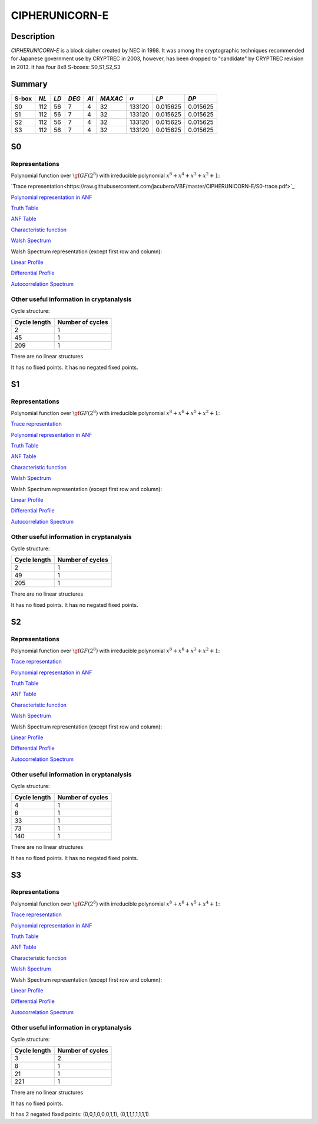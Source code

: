 ***************
CIPHERUNICORN-E
***************

Description
===========

*CIPHERUNICORN-E* is a block cipher created by NEC in 1998. It was among the cryptographic techniques recommended for Japanese government use by CRYPTREC in 2003, however, has been dropped to "candidate" by CRYPTREC revision in 2013. It has four 8x8 S-boxes: S0,S1,S2,S3

Summary
=======

+-------+------+-----+-------+------+---------+----------------+----------+----------+
| S-box | *NL* |*LD* | *DEG* | *AI* | *MAXAC* | :math:`\sigma` | *LP*     | *DP*     |
+=======+======+=====+=======+======+=========+================+==========+==========+
| S0    | 112  | 56  | 7     | 4    | 32      | 133120         | 0.015625 | 0.015625 |
+-------+------+-----+-------+------+---------+----------------+----------+----------+
| S1    | 112  | 56  | 7     | 4    | 32      | 133120         | 0.015625 | 0.015625 |
+-------+------+-----+-------+------+---------+----------------+----------+----------+
| S2    | 112  | 56  | 7     | 4    | 32      | 133120         | 0.015625 | 0.015625 |
+-------+------+-----+-------+------+---------+----------------+----------+----------+
| S3    | 112  | 56  | 7     | 4    | 32      | 133120         | 0.015625 | 0.015625 |
+-------+------+-----+-------+------+---------+----------------+----------+----------+

S0
==

Representations
---------------

Polynomial function over :math:`\gf{GF(2^8)}` with irreducible polynomial :math:`x^8 + x^4 + x^3 + x^2 + 1`:

`Trace representation<https://raw.githubusercontent.com/jacubero/VBF/master/CIPHERUNICORN-E/S0-trace.pdf>`_

`Polynomial representation in ANF <https://raw.githubusercontent.com/jacubero/VBF/master/CIPHERUNICORN-E/S0.pdf>`_

`Truth Table <https://raw.githubusercontent.com/jacubero/VBF/master/CIPHERUNICORN-E/S0.tt>`_

`ANF Table <https://raw.githubusercontent.com/jacubero/VBF/master/CIPHERUNICORN-E/S0.anf>`_

`Characteristic function <https://raw.githubusercontent.com/jacubero/VBF/master/CIPHERUNICORN-E/S0.char>`_

`Walsh Spectrum <https://raw.githubusercontent.com/jacubero/VBF/master/CIPHERUNICORN-E/S0.wal>`_

Walsh Spectrum representation (except first row and column):

.. image:: /images/CIPHERUNICORN-E-0.png
   :width: 750 px
   :align: center

`Linear Profile <https://raw.githubusercontent.com/jacubero/VBF/master/CIPHERUNICORN-E/S0.lp>`_

`Differential Profile <https://raw.githubusercontent.com/jacubero/VBF/master/CIPHERUNICORN-E/S0.dp>`_

`Autocorrelation Spectrum <https://raw.githubusercontent.com/jacubero/VBF/master/CIPHERUNICORN-E/S0.ac>`_

Other useful information in cryptanalysis
-----------------------------------------

Cycle structure:

+--------------+------------------+
| Cycle length | Number of cycles |
+==============+==================+
| 2            | 1                |
+--------------+------------------+
| 45           | 1                |
+--------------+------------------+
| 209          | 1                |
+--------------+------------------+

There are no linear structures

It has no fixed points. It has no negated fixed points.

S1
==

Representations
---------------

Polynomial function over :math:`\gf{GF(2^8)}` with irreducible polynomial :math:`x^8 + x^6 + x^5 + x^2 + 1`:

`Trace representation <https://raw.githubusercontent.com/jacubero/VBF/master/CIPHERUNICORN-E/S1-trace.pdf>`_

`Polynomial representation in ANF <https://raw.githubusercontent.com/jacubero/VBF/master/CIPHERUNICORN-E/S1.pdf>`_

`Truth Table <https://raw.githubusercontent.com/jacubero/VBF/master/CIPHERUNICORN-E/S1.tt>`_

`ANF Table <https://raw.githubusercontent.com/jacubero/VBF/master/CIPHERUNICORN-E/S1.anf>`_

`Characteristic function <https://raw.githubusercontent.com/jacubero/VBF/master/CIPHERUNICORN-E/S1.char>`_

`Walsh Spectrum <https://raw.githubusercontent.com/jacubero/VBF/master/CIPHERUNICORN-E/S1.wal>`_

Walsh Spectrum representation (except first row and column):

.. image:: /images/CIPHERUNICORN-E-1.png
   :width: 750 px
   :align: center

`Linear Profile <https://raw.githubusercontent.com/jacubero/VBF/master/CIPHERUNICORN-E/S1.lp>`_

`Differential Profile <https://raw.githubusercontent.com/jacubero/VBF/master/CIPHERUNICORN-E/S1.dp>`_

`Autocorrelation Spectrum <https://raw.githubusercontent.com/jacubero/VBF/master/CIPHERUNICORN-E/S1.ac>`_

Other useful information in cryptanalysis
-----------------------------------------

Cycle structure:

+--------------+------------------+
| Cycle length | Number of cycles |
+==============+==================+
| 2            | 1                |
+--------------+------------------+
| 49           | 1                |
+--------------+------------------+
| 205          | 1                |
+--------------+------------------+

There are no linear structures

It has no fixed points. It has no negated fixed points.

S2
==

Representations
---------------

Polynomial function over :math:`\gf{GF(2^8)}` with irreducible polynomial :math:`x^8 + x^6 + x^3 + x^2 + 1`:

`Trace representation <https://raw.githubusercontent.com/jacubero/VBF/master/CIPHERUNICORN-E/S2-trace.pdf>`_

`Polynomial representation in ANF <https://raw.githubusercontent.com/jacubero/VBF/master/CIPHERUNICORN-E/S2.pdf>`_

`Truth Table <https://raw.githubusercontent.com/jacubero/VBF/master/CIPHERUNICORN-E/S2.tt>`_

`ANF Table <https://raw.githubusercontent.com/jacubero/VBF/master/CIPHERUNICORN-E/S2.anf>`_

`Characteristic function <https://raw.githubusercontent.com/jacubero/VBF/master/CIPHERUNICORN-E/S2.char>`_

`Walsh Spectrum <https://raw.githubusercontent.com/jacubero/VBF/master/CIPHERUNICORN-E/S2.wal>`_

Walsh Spectrum representation (except first row and column):

.. image:: /images/CIPHERUNICORN-E-2.png
   :width: 750 px
   :align: center

`Linear Profile <https://raw.githubusercontent.com/jacubero/VBF/master/CIPHERUNICORN-E/S2.lp>`_

`Differential Profile <https://raw.githubusercontent.com/jacubero/VBF/master/CIPHERUNICORN-E/S2.dp>`_

`Autocorrelation Spectrum <https://raw.githubusercontent.com/jacubero/VBF/master/CIPHERUNICORN-E/S2.ac>`_

Other useful information in cryptanalysis
-----------------------------------------

Cycle structure:

+--------------+------------------+
| Cycle length | Number of cycles |
+==============+==================+
| 4            | 1                |
+--------------+------------------+
| 6            | 1                |
+--------------+------------------+
| 33           | 1                |
+--------------+------------------+
| 73           | 1                |
+--------------+------------------+
| 140          | 1                |
+--------------+------------------+

There are no linear structures

It has no fixed points. It has no negated fixed points.

S3
==

Representations
---------------

Polynomial function over :math:`\gf{GF(2^8)}` with irreducible polynomial :math:`x^8 + x^6 + x^5 + x^4 + 1`:

`Trace representation <https://raw.githubusercontent.com/jacubero/VBF/master/CIPHERUNICORN-E/S3-trace.pdf>`_

`Polynomial representation in ANF <https://raw.githubusercontent.com/jacubero/VBF/master/CIPHERUNICORN-E/S3.pdf>`_

`Truth Table <https://raw.githubusercontent.com/jacubero/VBF/master/CIPHERUNICORN-E/S3.tt>`_

`ANF Table <https://raw.githubusercontent.com/jacubero/VBF/master/CIPHERUNICORN-E/S3.anf>`_

`Characteristic function <https://raw.githubusercontent.com/jacubero/VBF/master/CIPHERUNICORN-E/S3.char>`_

`Walsh Spectrum <https://raw.githubusercontent.com/jacubero/VBF/master/CIPHERUNICORN-E/S3.wal>`_

Walsh Spectrum representation (except first row and column):

.. image:: /images/CIPHERUNICORN-E-3.png
   :width: 750 px
   :align: center

`Linear Profile <https://raw.githubusercontent.com/jacubero/VBF/master/CIPHERUNICORN-E/S3.lp>`_

`Differential Profile <https://raw.githubusercontent.com/jacubero/VBF/master/CIPHERUNICORN-E/S3.dp>`_

`Autocorrelation Spectrum <https://raw.githubusercontent.com/jacubero/VBF/master/CIPHERUNICORN-E/S3.ac>`_

Other useful information in cryptanalysis
-----------------------------------------

Cycle structure:

+--------------+------------------+
| Cycle length | Number of cycles |
+==============+==================+
| 3            | 2                |
+--------------+------------------+
| 8            | 1                |
+--------------+------------------+
| 21           | 1                |
+--------------+------------------+
| 221          | 1                |
+--------------+------------------+

There are no linear structures

It has no fixed points. 

It has 2 negated fixed points: (0,0,1,0,0,0,1,1), (0,1,1,1,1,1,1,1)
